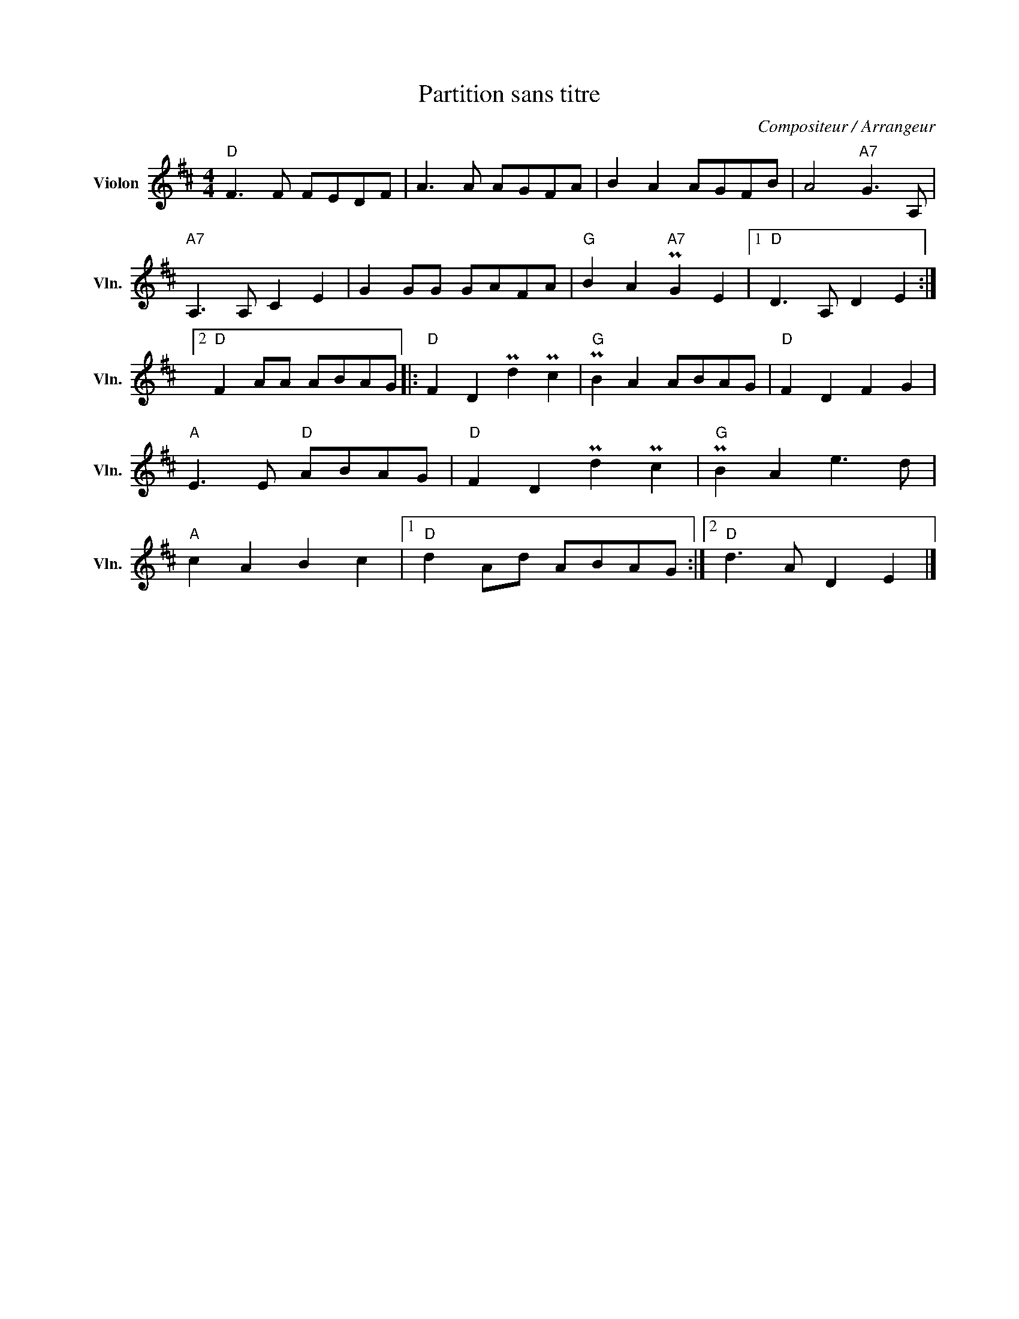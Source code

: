X:1
T:Partition sans titre
C:Compositeur / Arrangeur
L:1/8
M:4/4
I:linebreak $
K:D
V:1 treble nm="Violon" snm="Vln."
V:1
"D" F3 F FEDF | A3 A AGFA | B2 A2 AGFB | A4"A7" G3 A, |"A7" A,3 A, C2 E2 | G2 GG GAFA | %6
"G" B2 A2"A7" PG2 E2 |1"D" D3 A, D2 E2 :|2"D" F2 AA ABAG |:"D" F2 D2 Pd2 Pc2 |"G" PB2 A2 ABAG | %11
"D" F2 D2 F2 G2 |"A" E3 E"D" ABAG |"D" F2 D2 Pd2 Pc2 |"G" PB2 A2 e3 d |"A" c2 A2 B2 c2 |1 %16
"D" d2 Ad ABAG :|2"D" d3 A D2 E2 |] %18
